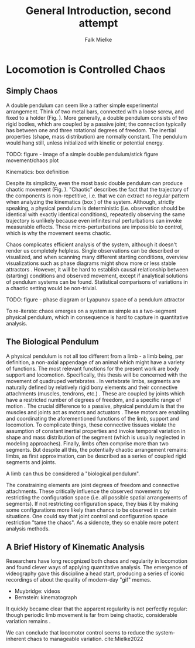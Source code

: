 #+title: General Introduction, second attempt
#+author: Falk Mielke

* Locomotion is Controlled Chaos
** Simply Chaos
A double pendulum can seem like a rather simple experimental arrangement.
Think of two metal bars, connected with a loose screw, and fixed to a holder (Fig. \ref{fig:pendulum}).
More generally, a double pendulum consists of two rigid bodies, which are coupled by a passive joint; the connection typically has between one and three rotational degrees of freedom.
The inertial properties (shape, mass distribution) are normally constant.
The pendulum would hang still, unless initialized with kinetic or potential energy.

TODO: figure - image of a simple double pendulum/stick figure movement/chaos plot
#+LABEL: fig:pendulum

#+LABEL: def:kinematics
#+BEGIN_BOX
Kinematics: box definition
#+END_BOX


Despite its simplicity, even the most basic double pendulum can produce chaotic movement (Fig. \ref{fig:pendulum}).
"Chaotic" describes the fact that the trajectory of the components is non-repetitive, i.e. that we can extract no regular pattern when analyzing the kinematics (box \ref{def:kinematics}) of the system.
Although, strictly speaking, a physical pendulum is deterministic (i.e. observation should be identical with exactly identical conditions), repeatedly observing the same trajectory is unlikely because even infinitesimal perturbations can invoke measurable effects.
These micro-perturbations are impossible to control, which is why the movement seems chaotic.

Chaos complicates efficient analysis of the system, although it doesn't render us completely helpless.
Single observations can be described or visualized, and when scanning many different starting conditions, overview visualizations such as phase diagrams might show more or less stable attractors @@comment: TODO cite chaos literature@@.
However, it will be hard to establish causal relationship between (starting) conditions and observed movement, except if analytical solutions of pendulum systems can be found.
Statistical comparisons of variations in a chaotic setting would be non-trivial.

TODO: figure - phase diagram or Lyapunov space of a pendulum attractor
#+LABEL: fig:chaos

To re-iterate: chaos emerges on a system as simple as a two-segment physical pendulum, which in consequence is hard to capture in quantitative analysis.

** The Biological Pendulum
A physical pendulum is not all too different from a limb - a limb being, per definition, a non-axial appendage of an animal which might have a variety of functions.
The most relevant functions for the present work are body support and locomotion.
Specifically, this thesis will be concerned with the movement of quadruped vertebrates @@comment: TODO: cite general anatomy@@.
In vertebrate limbs, segments are naturally defined by relatively rigid bony elements and their connective attachments (muscles, tendrons, etc.) @@comment: TODO spelling tendon@@.
These are coupled by joints which have a restricted number of degrees of freedom, and a specific range of motion @@comment: TODO cite Armita, Marielle@@.
The crucial difference to a passive, physical pendulum is that the muscles and joints act as motors and actuators @@comment: TODO what is an actuator?@@.
These motors are enabling and coordinating the aforementioned functions of the limb, support and locomotion.
To complicate things, these connective tissues violate the assumption of constant inertial properties and invoke temporal variation in shape and mass distribution of the segment (which is usually neglected in modeling approaches).
Finally, limbs often comprise more than two segments.
But despite all this, the potentially chaotic arrangement remains: limbs, as first approximation, can be described as a series of coupled rigid segments and joints.

A limb can thus be considered a "biological pendulum".


The constraining elements are joint degrees of freedom and connective attachments.
These critically influence the observed movements by restricting the configuration space (i.e. all possible spatial arrangements of segments).
If not restricting configuration space, they bias it by making some configurations more likely than chance to be observed in certain situations.
One could say that joint control and configuration space restriction "tame the chaos".
As a sidenote, they so enable more potent analysis methods.


** A Brief History of Kinematic Analysis
Researchers have long recognized both chaos and regularity in locomotion and found clever ways of applying quantitative analysis.
The emergence of videography gave this discipline a head start, producing a series of iconic recordings of about the quality of modern-day "gif" memes.
- Muybridge: videos
- Bernstein: kinematograph

It quickly became clear that the apparent regularity is not perfectly regular: though periodic limb movement is far from being chaotic, considerable variation remains @@comment: TODO cite:Bernstein@@.

We can conclude that locomotor control seems to reduce the system-inherent chaos to manageable variation.
cite:Mielke2022
